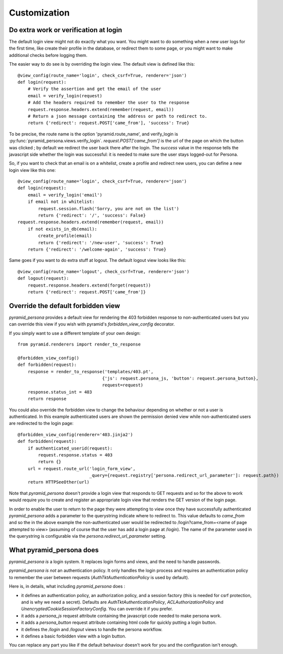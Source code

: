 Customization
-------------

Do extra work or verification at login
======================================

The default login view might not do exactly what you want. You might want to do
something when a new user logs for the first time, like create their profile in
the database, or redirect them to some page, or you might want to make additional
checks before logging them.

The easier way to do see is by overriding the login view. The default view is
defined like this::

    @view_config(route_name='login', check_csrf=True, renderer='json')
    def login(request):
        # Verify the assertion and get the email of the user
        email = verify_login(request)
        # Add the headers required to remember the user to the response
        request.response.headers.extend(remember(request, email))
        # Return a json message containing the address or path to redirect to.
        return {'redirect': request.POST['came_from'], 'success': True}

To be precise, the route name is the option 'pyramid.route_name', and
verify_login is
:py:func:`pyramid_persona.views.verify_login`. `request.POST['came_from']`
is the url of the page on which the button was clicked ; by default we
redirect the user back there after the login. The `success` value in
the response tells the javascript side whether the login was
successful: it is needed to make sure the user stays logged-out for
Persona.

So, if you want to check that an email is on a whitelist, create a profile and
redirect new users, you can define a new login view like this one::

    @view_config(route_name='login', check_csrf=True, renderer='json')
    def login(request):
        email = verify_login('email')
        if email not in whitelist:
            request.session.flash('Sorry, you are not on the list')
            return {'redirect': '/', 'success': False}
    request.response.headers.extend(remember(request, email))
        if not exists_in_db(email):
            create_profile(email)
            return {'redirect': '/new-user', 'success': True}
        return {'redirect': '/welcome-again', 'success': True}

Same goes if you want to do extra stuff at logout. The default logout view looks like this::

    @view_config(route_name='logout', check_csrf=True, renderer='json')
    def logout(request):
        request.response.headers.extend(forget(request))
        return {'redirect': request.POST['came_from']}


Override the default forbidden view
===================================

`pyramid_persona` provides a default view for rendering the 403 forbidden
response to non-authenticated users but you can override this view if you wish
with pyramid's `forbidden_view_config` decorator.

If you simply want to use a different template of your own design::

    from pyramid.renderers import render_to_response

    @forbidden_view_config()
    def forbidden(request):
        response = render_to_response('templates/403.pt',
                                     {'js': request.persona_js, 'button': request.persona_button},
                                     request=request)
        response.status_int = 403
        return response


You could also override the forbidden view to change the behaviour depending
on whether or not a user is authenticated. In this example authenticated users
are shown the permission denied view while non-authenticated users are
redirected to the login page::

    @forbidden_view_config(renderer='403.jinja2')
    def forbidden(request):
        if authenticated_userid(request):
            request.response.status = 403
            return {}
        url = request.route_url('login_form_view',
                                _query={request.registry['persona.redirect_url_parameter']: request.path})
        return HTTPSeeOther(url)


Note that `pyramid_persona` doesn't provide a login view that responds to GET
requests and so for the above to work would require you to create and register
an appropriate login view that renders the GET version of the login page.

In order to enable the user to return to the page they were attempting to view
once they have successfully authenticated `pyramid_persona` adds a parameter
to the querystring indicate where to redirect to. This value defaults to
`came_from` and so the in the above example the non-authenticated user would
be redirected to /login?came_from=<name of page attempted to view> (assuming
of course that the user has add a login page at /login). The name of the
parameter used in the querystring is configurable via the
`persona.redirect_url_parameter` setting.


What pyramid_persona does
=========================

`pyramid_persona` *is* a login system. It replaces login forms and
views, and the need to handle passwords.

`pyramid_persona` *is not* an authentication policy. It only handles
the login process and requires an authentication policy to remember
the user between requests (`AuthTktAuthenticationPolicy` is used by
default).

Here is, in details, what including `pyramid_persona` does :

- it defines an authentication policy, an authorization policy, and a session factory     (this is needed for csrf
  protection, and is why we need a secret). Defaults are  `AuthTktAuthenticationPolicy`, `ACLAuthorizationPolicy` and
  `UnencryptedCookieSessionFactoryConfig`. You can override it if you prefer.
- it adds a `persona_js` request attribute containing the javascript code needed to make persona work.
- it adds a `persona_button` request attribute containing html code for quickly putting a login button.
- it defines the `/login` and `/logout` views to handle the persona workflow.
- it defines a basic forbidden view with a login button.

You can replace any part you like if the default behaviour doesn't
work for you and the configuration isn't enough.
